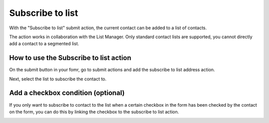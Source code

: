 =================
Subscribe to list
=================

With the "Subscribe to list" submit action, the current contact can be added to a list of contacts.

The action works in collaboration with the List Manager. Only standard contact lists are supported, you cannot directly add a contact to a segmented list.


How to use the Subscribe to list action
=======================================

On the submit button in your fomr, go to submit actions and add the subscribe to list address action.

.. image:: subscribelist/action.png

Next, select the list to subscribe the contact to.

.. image:: subscribelist/picklist.png


Add a checkbox condition (optional)
===================================

If you only want to subscribe to contact to the list when a certain checkbox in the form has been checked by the contact on the form, 
you can do this by linking the checkbox to the subscribe to list action.

.. image:: subscribelist/condition.png